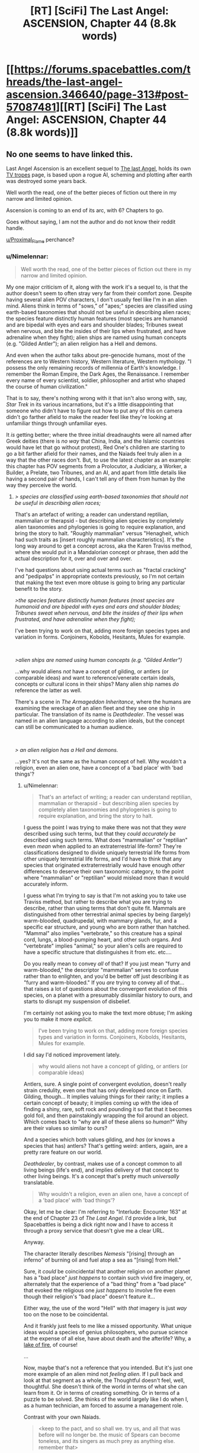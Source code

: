 #+TITLE: [RT] [SciFi] The Last Angel: ASCENSION, Chapter 44 (8.8k words)

* [[https://forums.spacebattles.com/threads/the-last-angel-ascension.346640/page-313#post-57087481][[RT] [SciFi] The Last Angel: ASCENSION, Chapter 44 (8.8k words)]]
:PROPERTIES:
:Author: Duck_Giblets
:Score: 31
:DateUnix: 1556346974.0
:DateShort: 2019-Apr-27
:END:

** No one seems to have linked this.

Last Angel Ascension is an excellent sequel to [[https://forums.spacebattles.com/threads/the-last-angel.244209/][The last Angel]], holds its own [[https://tvtropes.org/pmwiki/pmwiki.php/Literature/TheLastAngel][TV tropes]] page, is based upon a rogue AI, scheming and plotting after earth was destroyed some years back.

Well worth the read, one of the better pieces of fiction out there in my narrow and limited opinion.

Ascension is coming to an end of its arc, with 6? Chapters to go.

Goes without saying, I am not the author and do not know their reddit handle.

[[/u/Proximal_Flame][u/Proximal_Flame]] perchance?
:PROPERTIES:
:Author: Duck_Giblets
:Score: 10
:DateUnix: 1556347306.0
:DateShort: 2019-Apr-27
:END:

*** u/Nimelennar:
#+begin_quote
  Well worth the read, one of the better pieces of fiction out there in my narrow and limited opinion.
#+end_quote

My one major criticism of it, along with the work it's a sequel to, is that the author doesn't seem to often stray very far from their comfort zone. Despite having several alien POV characters, I don't usually feel like I'm in an alien mind. Aliens think in terms of "sows," of "apes;" species are classified using earth-based taxonomies that should not be useful in describing alien races; the species feature distinctly human features (most species are humanoid and are bipedal with eyes and ears and shoulder blades; Tribunes sweat when nervous, and bite the insides of their lips when frustrated, and have adrenaline when they fight); alien ships are named using human concepts (e.g. "Gilded Antler"); an alien religion has a Hell and demons.

And even when the author talks about pre-genocide humans, most of the references are to Western history, Western literature, Western mythology. "I possess the only remaining records of millennia of Earth's knowledge. I remember the Roman Empire, the Dark Ages, the Renaissance. I remember every name of every scientist, soldier, philosopher and artist who shaped the course of human civilization."

That is to say, there's nothing wrong with it that isn't also wrong with, say, /Star Trek/ in its various incarnations, but it's a little disappointing that someone who didn't have to figure out how to put any of this on camera didn't go farther afield to make the reader feel like they're looking at unfamiliar things through unfamiliar eyes.

It /is/ getting better; where the three initial dreadnaughts were all named after Greek deities (there is /no way/ that China, India, and the Islamic countries would have let that go without protest), Red One's children are starting to go a bit farther afield for their names, and the Naiads feel truly alien in a way that the other races don't. But, to use the latest chapter as an example: this chapter has POV segments from a Prolocutor, a Judiciary, a Worker, a Builder, a Prelate, two Tribunes, and an AI, and apart from little details like having a second pair of hands, I can't tell any of them from human by the way they perceive the world.
:PROPERTIES:
:Author: Nimelennar
:Score: 15
:DateUnix: 1556422499.0
:DateShort: 2019-Apr-28
:END:

**** /> species are classified using earth-based taxonomies that should not be useful in describing alien races;/

That's an artefact of writing; a reader can understand reptilian, mammalian or therapsid - but describing alien species by completely alien taxonomies and phylogenies is going to require explanation, and bring the story to halt. "Roughly mammalian" versus "Henagheit, which had such traits as [insert roughly mammalian characteristics]. It's the long way around to get a concept across, aka the Karen Traviss method, where she would put in a Mandalorian concept or phrase, then add the actual description for it, over and over and over.

I've had questions about using actual terms such as "fractal cracking" and "pedipalps" in appropriate contexts previously, so I'm not certain that making the text even more obtuse is going to bring any particular benefit to the story.

/>the species feature distinctly human features (most species are humanoid and are bipedal with eyes and ears and shoulder blades; Tribunes sweat when nervous, and bite the insides of their lips when frustrated, and have adrenaline when they fight);/

I've been trying to work on that, adding more foreign species types and variation in forms. Conjoiners, Kobolds, Hesitants, Mules for example.

​

/>alien ships are named using human concepts (e.g. "Gilded Antler")/

...why would aliens /not/ have a concept of gilding, or antlers (or comparable ideas) and want to reference/venerate certain ideals, concepts or cultural icons in their ships? Many alien ship names /do/ reference the latter as well.

There's a scene in /The Armageddon Inheritance/, where the humans are examining the wreckage of an alien fleet and they see one ship in particular. The translation of its name is /Deathdealer/. The vessel was named in an alien language according to alien ideals, but the concept can still be communicated to a human audience.

​

/> an alien religion has a Hell and demons./

...yes? It's not the same as the human concept of hell. Why wouldn't a religion, even an alien one, have a concept of a 'bad place' with 'bad things'?
:PROPERTIES:
:Author: Proximal_Flame
:Score: 4
:DateUnix: 1556547523.0
:DateShort: 2019-Apr-29
:END:

***** u/Nimelennar:
#+begin_quote
  That's an artefact of writing; a reader can understand reptilian, mammalian or therapsid - but describing alien species by completely alien taxonomies and phylogenies is going to require explanation, and bring the story to halt.
#+end_quote

I guess the point I was trying to make there was not that they /were/ described using such terms, but that they /could accurately be/ described using such terms. What does "mammalian" or "reptilian" even /mean/ when applied to an extraterrestrial life-form? They're classifications designed to divide uniquely terrestrial life forms from other uniquely terrestrial life forms, and I'd have to think that any species that originated extraterrestrially would have enough /other/ differences to deserve their own taxonomic category, to the point where "mammalian" or "reptilian" would mislead more than it would accurately inform.

I guess what I'm trying to say is that I'm not asking you to take use Traviss method, but rather to describe what you are trying to describe, rather than using terms that don't quite fit. Mammals are distinguished from other terrestrial animal species by being (largely) warm-blooded, quadrupedal, with mammary glands, fur, and a specific ear structure, and young who are born rather than hatched. "Mammal" also implies "vertebrate," so this creature has a spinal cord, lungs, a blood-pumping heart, and other such organs. And "vertebrate" implies "animal," so your alien's cells are required to have a specific structure that distinguishes it from etc. etc....

Do you really mean to convey /all/ of that? If you just mean "furry and warm-blooded," the descriptor "mammalian" serves to confuse rather than to enlighten, and you'd be better off just describing it as "furry and warm-blooded." If you /are/ trying to convey all of that... that raises a lot of questions about the convergent evolution of this species, on a planet with a presumably dissimilar history to ours, and starts to disrupt my suspension of disbelief.

I'm certainly not asking you to make the text more obtuse; I'm asking you to make it more /explicit/.

#+begin_quote
  I've been trying to work on that, adding more foreign species types and variation in forms. Conjoiners, Kobolds, Hesitants, Mules for example.
#+end_quote

I did say I'd noticed improvement lately.

#+begin_quote
  why would aliens not have a concept of gilding, or antlers (or comparable ideas)
#+end_quote

Antlers, sure. A single point of convergent evolution, doesn't really strain credulity, even one that has only developed once on Earth. Gilding, though... It implies valuing things for their rarity; it implies a certain concept of beauty; it implies coming up with the idea of finding a shiny, rare, soft rock and pounding it so flat that it becomes gold foil, and then painstakingly wrapping the foil around an object. Which comes back to "why are all of these aliens so /human/?" Why are their values so similar to ours?

And a species which both values gilding, and /has/ (or knows a species that has) antlers? That's getting weird: antlers, again, are a pretty rare feature on our world.

/Deathdealer/, by contrast, makes use of a concept common to all living beings (life's end), and implies delivery of that concept to other living beings. It's a concept that's pretty much /universally/ translatable.

#+begin_quote
  Why wouldn't a religion, even an alien one, have a concept of a 'bad place' with 'bad things'?
#+end_quote

Okay, let me be clear: I'm referring to "Interlude: Encounter 163" at the end of Chapter 23 of /The Last Angel./ I'd provide a link, but Spacebattles is being a dick right now and I have to access it through a proxy service that doesn't give me a clear URL.

Anyway.

The character literally describes /Nemesis/ "[rising] through an inferno" of burning oil and fuel atop a sea as "[rising] from Hell."

Sure, it /could/ be coincidental that another religion on another planet has a "bad place" /just happens/ to contain such vivid fire imagery, or, alternately that the experience of a "bad thing" from a "bad place" that evoked the religious one /just happens/ to involve fire even though their religion's "bad place" doesn't feature it...

Either way, the use of the word "Hell" with /that/ imagery is just /way/ too on the nose to be coincidental.

And it frankly just feels to me like a missed opportunity. What unique ideas would a species of genius philosophers, who pursue science at the expense of all else, have about death and the afterlife? Why, a [[https://en.wikipedia.org/wiki/Lake_of_fire][lake of fire]], of course!

...

Now, maybe that's not a reference that you intended. But it's just one more example of an alien mind not /feeling alien/. If I pull back and look at that segment as a whole, the Thoughtful doesn't feel, well, thoughtful. She doesn't think of the world in terms of what she can learn from it. Or in terms of creating something. Or in terms of a puzzle to be solved. She thinks of the world largely like I do when I, as a human technician, am forced to assume a management role.

Contrast with your own Naiads.

#+begin_quote
  <keep to the pact, and so shall we. try us, and all that was before will no longer be. the music of Spears can become toneless, and its singers as much prey as anything else. remember that>
#+end_quote

That's distinctive. That's memorable. That's /alien/. And I'd like to see much more like it.
:PROPERTIES:
:Author: Nimelennar
:Score: 7
:DateUnix: 1556585482.0
:DateShort: 2019-Apr-30
:END:

****** u/Proximal_Flame:
#+begin_quote
  What does "mammalian" or "reptilian" even mean when applied to an extraterrestrial life-form?
#+end_quote

That's something I considered too in the usage, but I didn't want to go too far down the rabbit hole of taxonomy and phylogenetics.

#+begin_quote
  Do you really mean to convey all of that?
#+end_quote

More or less, or at least enough of it so the reader does have a framework to understand the species in question.

#+begin_quote
  I'm certainly not asking you to make the text more obtuse; I'm asking you to make it more explicit.
#+end_quote

Understandable; I do appreciate your feedback.

#+begin_quote
  Okay, let me be clear: I'm referring to "Interlude: Encounter 163" at the end of Chapter 23 of The Last Angel.
#+end_quote

That makes things clearer. I do remember that; the scene isn't quite what you've described.

/"I know what Hell sounds like. That was the first cogent thought that Ashl'eua had had for several long minutes as she stood on the bluff, watching the ocean burn. She had been an avowed atheist until this moment. Perhaps she still was; there were no gods. No god could have allowed this to happen./

/No, there were no gods... but there was a Hell. She knew this because she'd seen one of its demons. She'd heard it speak./

.....

/Ignoring all sense of reason, she had walked up to a small cliff overlooking the bay, standing on the edge and watched a demon's birth./

........

/It had risen from the inferno, sheets of blazing water spilling from its hull, patches of burning oil and fuel clinging to its baroque armour, flickering like the torches lining the walls of some ancient fortress..../

....

/There were no gods, but there were demons. She'd seen one rise from Hell."/

At no point is fire associated with the character's version of hell; she associates the burning water and fuel with /torches along battlements/, not the underworld. Moreover, she's obviously being hyperbolic (and with good cause, given what happened). For example, in /The Doomsday Machine/, Commodore Decker refers to the Planet Killer as "a demon right out of Hell!" (tum te tum tum....). By the logic here, Decker associates deep space with hell, because the PK came from there. That's not true, of course. He's traumatized and thinking/describing it emotionally in that scene, just as the character in the interlude is after watching hundreds of people die. We're not actually given any substantive information on the Thoughtful (or at least the culture that Ashl'eua has the most familiarity with) version of hell.

The lake of fire isn't a reference that I intended, because it's not actually there....

#+begin_quote
  That's alien. And I'd like to see much more like it.
#+end_quote

That's also why Naiads can be hard to write. Making them comprehensible, yet still foreign in thought and concept. But they are fun to write, and I hope to add more from in, especially when we get to [FRAGMENTED DELETED].

Thanks for the input!
:PROPERTIES:
:Author: Proximal_Flame
:Score: 3
:DateUnix: 1556652891.0
:DateShort: 2019-May-01
:END:


***** u/Noumero:
#+begin_quote
  ...why would aliens not have a concept of gilding, or antlers (or comparable ideas) and want to reference/venerate certain ideals, concepts or cultural icons in their ships?
#+end_quote

I would ask this question differently: why /would/ they?

"References", "veneration", "ideals", "concepts", "culture", "icons" --- all of these are human concepts, arising from the subtleties of human psychology and human minds, development of which in turn heavily depended on our evolutionary history and environment. A tradition of giving ships deeply meaningful names implies some or all of the below:

- A conscious ability to construct abstract mental representations of vaguely-defined categories of objects (E. g., "[antlers] are certain strictly-defined bone growths found in members of the [Cervidae] animal family".)

- A tendency/ability to classify said abstractions using other abstractions. (E. g., "[gilded] implies [high-status] + [wealthy] + [yellow] because of historical, economical, and physical properties of gold".)

- A tendency/ability to misuse the abstractions to refer to objects /resembling/ the objects from the original category in some way, even when they're clearly outside of it. (E. g., "this ship is [yellow] and is a [defensive weapon], therefore it resembles a [gilded] [antler], even though it's neither made of gold nor an antler".)

- A desire to assign personal descriptors to inanimate objects/tools in order to give them an appearance of individuality and/or in order to elevate them above other objects in their category. (E. g., "our ship will be named 'Gilded Antler', because there is no other ship under that name and because [glided] implies [high-status]".)

- A desire/tendency to generate descriptors with certain properties: short, simple, and based on abstractions which usually refer to static physical objects. (I. e., we prefer names of animal parts or certain metals of historical significance to abstract mathematical constructs, quotes, or gibberish. "Gilded Antler", not "37 1221", not "x^{n>2}+y^{n>2}=z^{n>2}", not "(entire text of /Moby Dick/)", not "AAAgrgeAAB".)

Aliens wouldn't necessarily have any of this. They could recognized "gold" as "/this/ kind of metal", but lack any emotional response to [gold] as a concept. They could see [gold] as [positive], but consider unfathomable to refer to objects that /don't/ contain gold as [gilded]. They could be able to give objects poetic descriptors, but lack the desire to do so because they have no concept of a stable identity. They could give objects poetic descriptors, but use mathematically elegant strings of symbols for that, or follow some other naming tradition.

And so on. Why would they have a religion, a concept of death, an afterlife, the concept of "badness", the concept of a "place"..? Is the human way /really/ the only way a sentient creature could look upon the world?
:PROPERTIES:
:Author: Noumero
:Score: 3
:DateUnix: 1556559218.0
:DateShort: 2019-Apr-29
:END:

****** But all of that just brings us back around to 'why wouldn't they?'

Furthermore, the kind of story you describe is best served by things like /Blindsight/ or C.J. Cherrnyh's works, where the issue of grappling with alien intelligences is a focal point of the narrative, and that still requires communication and translation for the reader. In a military sci-fi epic with a dozen or more 'on-screen' species, it would completely destroy any story or plot momentum to have to engage with each species in that manner. And it gets worse if two non-human species are interacting with no humans present, since their dealings, mannerisms and perspectives with each other are going to be even further outside a human narrative.

I can understand the issue, and I do try to give the alien races as much of a foreign outlook as I can, but at the core of it, the kind of story where the aliens are as utterly removed from the human perspective as you describe isn't compatible with the kind of story I want to tell.
:PROPERTIES:
:Author: Proximal_Flame
:Score: 3
:DateUnix: 1556583362.0
:DateShort: 2019-Apr-30
:END:

******* u/Noumero:
#+begin_quote
  'why wouldn't they?'
#+end_quote

Because they wouldn't have evolved to.

Why wouldn't they have legs and mouths? Because they evolved in an ocean so move by jet propulsion, and descended from a species that learned to eat through skin.

Why wouldn't they have eyesight and temperature-sense? Because they originally lived in an extensive cavern network with no natural sources of light and abnormally stable temperatures; instead they perceive magnetic fields.

Why wouldn't they have a sense of personal identity? Because they follow a reproductive strategy in which they "combine" with another member of their species on the cellular level, and then "de-combine", with a small chance of de-combining into three specimen; they do it once per day^{1}, and each combination/de-combination cycle mixes their "identities" up.

Why wouldn't they be able to classify abstract concepts? Intelligence arises when species end up needing to quickly adapt to changes in their environment. Human intelligence evolved to better respond to the environment of tribal politics ([[https://en.wikipedia.org/wiki/Evolution_of_human_intelligence#Models][probably]]). /Their/ intelligence evolved because some kind of evolutionary shtick caused the autotrophs in their environment to change at a much faster speed than they used to, spreading according to strange rules and changing their properties, behaviours, and eatability at a breakneck pace. The aliens had to become smarter and smarter in order to follow the resulting complexity, and so they became adept at modelling and manipulating the outside world, but didn't develop most of the tools for the manipulation of /ideas/ --- they're superintelligent engineers but bird-level philosophers and schemers.

Evolutionary environments differ extremely, and would give rise to wildly different minds. "Humans" are just a small area in the space of all possible minds; the probability that aliens would resemble us as closely as you're suggesting is vanishingly small.

#+begin_quote
  Furthermore, the kind of story you describe is best served by things like /Blindsight/ or C.J. Cherrnyh's works, where the issue of grappling with alien intelligences is a focal point of the narrative, and that still requires communication and translation for the reader
#+end_quote

Oh, yes, I agree. Writing alien aliens is extremely hard; any story which features them in a prominent role would need to spend a lot of time on exploring them. If your story mainly focuses on other questions, it makes sense to cheat in order to make aliens easier to write. I'm just arguing against the idea that it isn't wildly implausible. (Unless there are some other factors at work, like "the universe is a simulation", or "we and aliens were originally from the same species, but ended up scattered across different planets for reasons".)

--------------

^{1. By which I mean "once per a subjectively small length of time".}
:PROPERTIES:
:Author: Noumero
:Score: 4
:DateUnix: 1556619242.0
:DateShort: 2019-Apr-30
:END:

******** Some of these are things I've already incorporated; i.e. Steersmen don't have eyes, but sense organs that work on different stimuli. Conjoiners have fluid nervous systems and physically link together to form more complex neural networks, so I am (and have been - the ideas for those two species have been developed since TLA itself, I've just never had an opportunity to bring them out) exploring those concepts throughout the work when and where I can. I do appreciate the feedback, though.
:PROPERTIES:
:Author: Proximal_Flame
:Score: 3
:DateUnix: 1556651631.0
:DateShort: 2019-Apr-30
:END:

********* Oh, interesting. I'll move /The Last Angel/ higher on my to-read list, then.

(Yes, I'm an impostor here, in that I didn't finish the story. I've read a few first chapters, but while the plot seemed compelling, I ended up turned off by the humanlike aliens --- as you may have gathered, they're a pet peeve of mine.)
:PROPERTIES:
:Author: Noumero
:Score: 2
:DateUnix: 1556653727.0
:DateShort: 2019-May-01
:END:


******* I appreciate this view, perspectives that are too alien in nature require a lot of effort and skillful writing to pull off without being jarring. There's a reason why I'm not a big fan of hsf Would rate your works in a similar vein to deathworlders, perhaps a tier above and added degree of realism but still easy to jump into.

This sub is also much better for constructive criticism than [[/r/hfy][r/hfy]], audience is a lot more mature, but also difficult to please. I might lack the focus to participate but I agree with both sentiments.
:PROPERTIES:
:Author: Duck_Giblets
:Score: 2
:DateUnix: 1556609550.0
:DateShort: 2019-Apr-30
:END:

******** u/Proximal_Flame:
#+begin_quote
  audience is a lot more mature, but also difficult to please.
#+end_quote

...but what if I /happened/ to have a bag full of shiny new nickels?
:PROPERTIES:
:Author: Proximal_Flame
:Score: 2
:DateUnix: 1556651388.0
:DateShort: 2019-Apr-30
:END:

********* - The first person who sees your nickels will decide to start a discussion regarding whether these nickels-looking objects are /really/ nickels.

  - In hours, someone will reply with a small article analysing all recorded information about your "nickels". Conclusion: "probably nickels, though the shine seems a bit off; we'll need to continue observations".
  - A different person will use Bayes' Rule to calculate exactly how likely it is that you "just /happened/" to have all these nickels. The resultant probability will be too low. "Not nickels," they'll say.
  - A lengthy, wordy, and surprisingly polite argument between the two sides will ensue. A firm grasp of metallurgy, math, economics, history, D&D lore, programming, tropology, psychology, philosophy, science fiction, theoretical physics, and a few more niche subjects like timeless decision theory and Moloch's religion will be required to fully follow it. In the end it'll be determined that people are using a few different definitions of "nickel", and that at least X% of your nickels are "nickels" according to most of them.

- A surprising amount of people will feel that it's vitally important to know why Nickel-like Object #5 has this strange scratch along the side. 250 theories will be generated. Of them, three will be widely accepted as obviously correct; the rest will be our brand of shitposting.

- Someone will suggest that the best way to use these nickels is to donate them to charity. It'll lead to a Deontology vs. Utilitarianism Debate №571365.

- Someone will float the possibility that these nickels are only a /perfect simulation/ of nickels --- at the same time admitting that it doesn't matter either way. (But the possibility!)

- Someone will float the possibility that these nickels were made by an unfriendly artificial superintelligence whose goal is to turn all matter in the universe into nickels --- and that we're playing exactly into its hands by discussing them.

- Someone will list two hundred and sixty four ways in which these nickels could be used to murder omnipotent gods. That post will be universally recognized as great.

- At least one plan for taking over the world using /only/ nickels will be proposed. It'll be more evil that you'd expect --- even after taking this warning into account.
:PROPERTIES:
:Author: Noumero
:Score: 3
:DateUnix: 1556658137.0
:DateShort: 2019-May-01
:END:


********* They'll complain about the type of polish you used to obtain that shine, with a subset who will try to tell you it's not a real shine
:PROPERTIES:
:Author: Duck_Giblets
:Score: 2
:DateUnix: 1556653366.0
:DateShort: 2019-May-01
:END:


***** Can I reimagine some of your races to be more alien? I haven't read it for a while, it was just too depressing for me(not an insult) but I have some ideas based on what I read.
:PROPERTIES:
:Author: OnlyEvonix
:Score: 1
:DateUnix: 1557878989.0
:DateShort: 2019-May-15
:END:

****** Until I get funding for the Psychic Dominator, I certainly can't control what people think, so have at it....

...while you can.

[ominous music plays]
:PROPERTIES:
:Author: Proximal_Flame
:Score: 1
:DateUnix: 1557934654.0
:DateShort: 2019-May-15
:END:


*** That'd be me. :)
:PROPERTIES:
:Author: Proximal_Flame
:Score: 6
:DateUnix: 1556371079.0
:DateShort: 2019-Apr-27
:END:


*** Read the fiest one and I definitely recommend!
:PROPERTIES:
:Author: Hust91
:Score: 5
:DateUnix: 1556351454.0
:DateShort: 2019-Apr-27
:END:


** honestly, this story and its predecessor are destined for their own TV show, they're just so fantastic.
:PROPERTIES:
:Author: efd731
:Score: 7
:DateUnix: 1556369786.0
:DateShort: 2019-Apr-27
:END:
